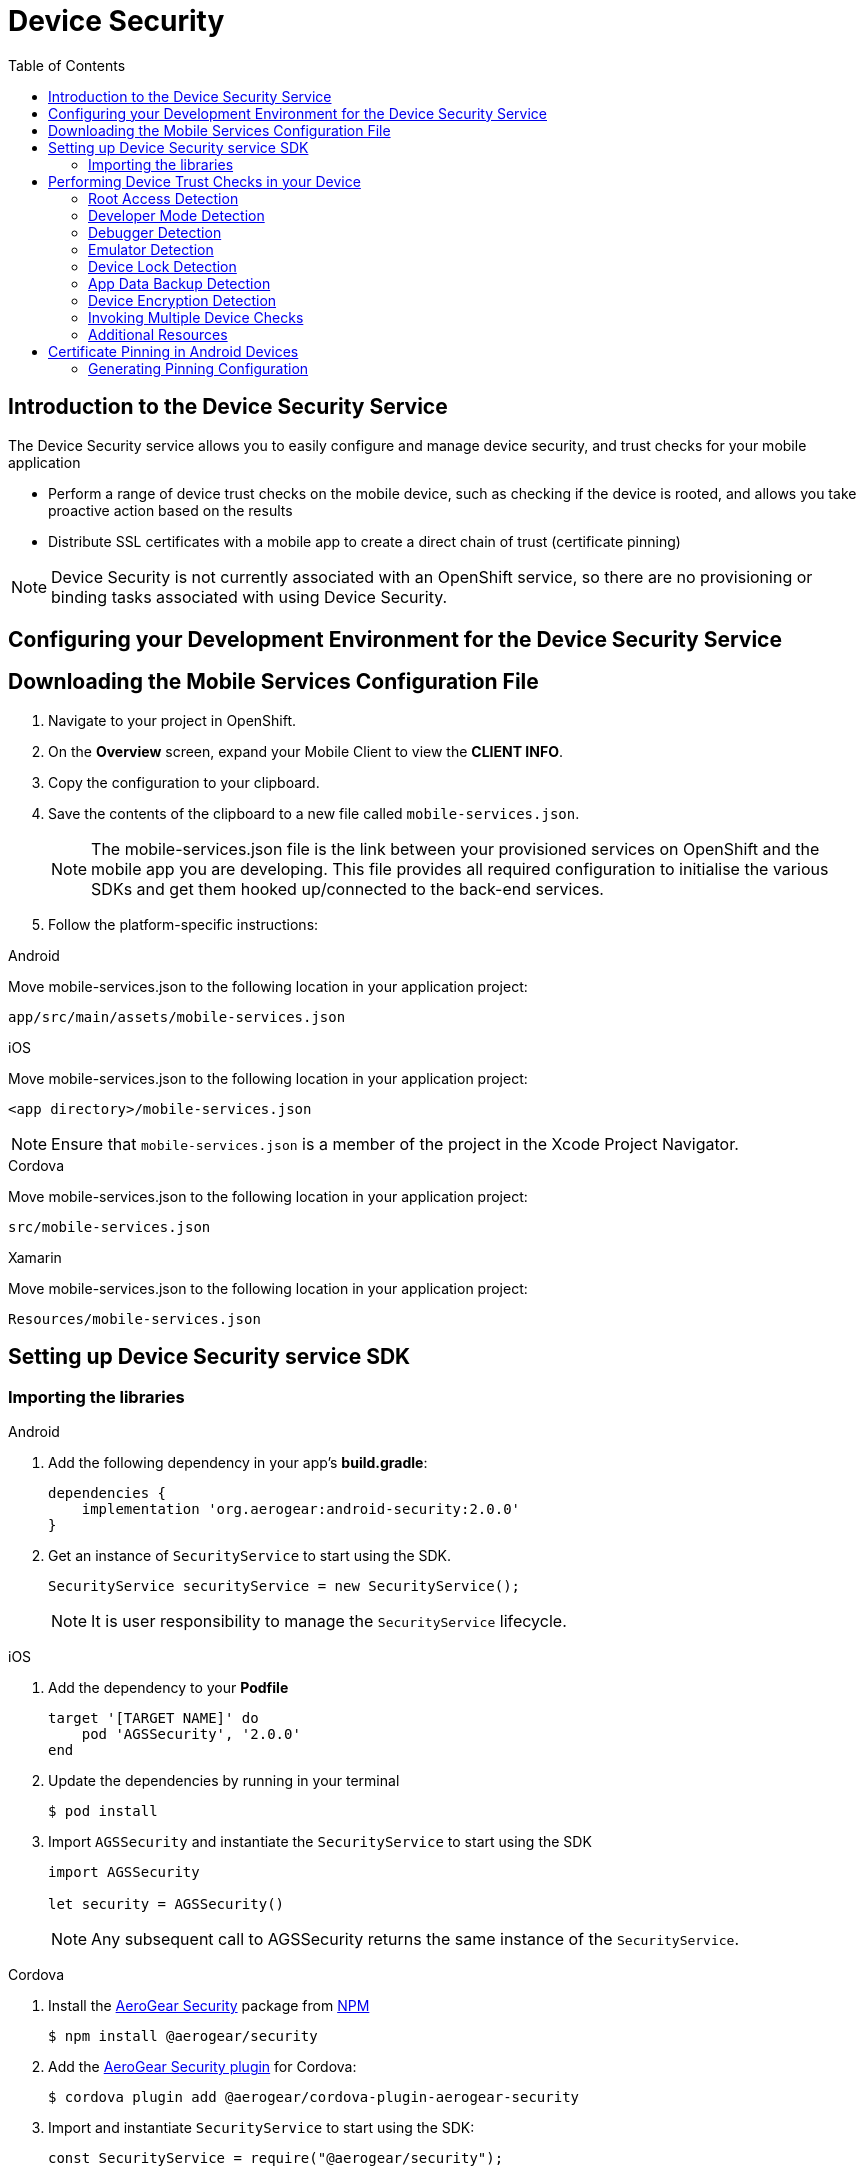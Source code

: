 // start {partialsdir}/attributes.adoc[]
:org-name: AeroGear

:product-name: Mobile Services

:release-number: 1.0.0
:xamarin-sdk-release-number: 2.0.1
:ios-sdk-release-number: 2.0.0
:android-sdk-release-number: 2.0.0

:service-name:

:mobile-client: Mobile Client
:mobile-client-openshift: Mobile Client in your OpenShift project
:mobile-cli: Mobile CLI

// Metrics Service
:metrics-service: Mobile Metrics
:grafana-ui: Grafana
:prometheus-ui: Prometheus

// IDM Service
:keycloak-service: Identity Management
:keycloak-ui: Keycloak Admin UI
:keycloak-dashboard: Auth Dashboard
:idm-name: Keycloak

// Push Service

:unifiedpush-service: Push Notifications
:push-ui: Unified Push Admin UI
:push-notification: push notification

// Build Service
:mobile-ci-cd-service: Mobile CI/CD
:mobilecicd-ui: Jenkins UI

// Device Security
:device-security-service: Device Security

// Sync Service
:sync-service: Data Sync
:data-sync-version: 0.1.0

:SDK: AeroGear SDK
:ios-sdk: AeroGear SDK for iOS
:android-sdk: AeroGear SDK for Android
:js-sdk: AeroGear SDK for Cordova
:xamarin-sdk: AeroGear SDK for Xamarin
// end {partialsdir}/attributes.adoc[]

:toc:

= Device Security

// start security/index.adoc[leveloffset=1]
:leveloffset: 1



//':context:' is a vital parameter. See: http://asciidoctor.org/docs/user-manual/#include-multiple
:context: con_introduction-to-device-security

[id='{context}_con_introduction-to-device-security']
[#introduction]
= Introduction to the {device-security-service} Service


The {device-security-service} service allows you to easily configure and manage device security, and trust checks for your mobile application

* Perform a range of device trust checks on the mobile device, such as checking if the device is rooted, and allows you take proactive action based on the results
* Distribute SSL certificates with a mobile app to create a direct chain of trust (certificate pinning)

NOTE: {device-security-service} is not currently associated with an OpenShift service, so there are no provisioning or binding tasks associated with using {device-security-service}.


[id='{context}_additional-resources-{context}']



:leveloffset!:
// end security/index.adoc[leveloffset=1]
// start security/coding.adoc[leveloffset=1]
[#setup]
:leveloffset: 1



= Configuring your Development Environment for the {device-security-service} Service

:service-name: Security

:leveloffset: 1



//[[downloading-the-mobile-services-configuration-file]]
= Downloading the Mobile Services Configuration File

. Navigate to your project in OpenShift.
. On the *Overview* screen, expand your {mobile-client} to view the *CLIENT INFO*.
. Copy the configuration to your clipboard.
. Save the contents of the clipboard to a new file called `mobile-services.json`.
+
NOTE: The mobile-services.json file is the link between your provisioned services on OpenShift and the mobile app you are developing. This file provides all required configuration to initialise the various SDKs and get them hooked up/connected to the back-end services.
. Follow the platform-specific instructions:

[role="primary"]
.Android

****

Move mobile-services.json to the following location in your application project:

`app/src/main/assets/mobile-services.json`

****

[role="secondary"]
.iOS

****

Move mobile-services.json to the following location in your application project:

`<app directory>/mobile-services.json`

NOTE: Ensure that `mobile-services.json` is a member of the project in the Xcode Project Navigator.

****

[role="secondary"]
.Cordova

****

Move mobile-services.json to the following location in your application project:

`src/mobile-services.json`

****

[role="secondary"]
.Xamarin

****

Move mobile-services.json to the following location in your application project:

`Resources/mobile-services.json`

****

:leveloffset!:

== Setting up {device-security-service} service SDK

=== Importing the libraries

[role="primary"]
.Android
****
. Add the following dependency in your app's *build.gradle*:
+
[source,groovy,subs="attributes"]
----
dependencies {
    implementation 'org.aerogear:android-security:{android-sdk-release-number}'
}
----

. Get an instance of `SecurityService` to start using the SDK.
+
[source,java]
----
SecurityService securityService = new SecurityService();
----
+
NOTE: It is user responsibility to manage the `SecurityService` lifecycle.

****

[role="secondary"]
.iOS
****
. Add the dependency to your *Podfile*
+
[source,ruby,subs="attributes"]
----
target '[TARGET NAME]' do
    pod 'AGSSecurity', '{ios-sdk-release-number}'
end
----

. Update the dependencies by running in your terminal
+
[source,bash]
----
$ pod install
----

. Import `AGSSecurity` and instantiate the `SecurityService` to start using the SDK
+
[source,swift]
----
import AGSSecurity

let security = AGSSecurity()
----
+
NOTE: Any subsequent call to AGSSecurity returns the same instance of the `SecurityService`.
****

[role="secondary"]
.Cordova
****
. Install the link:https://www.npmjs.com/package/@aerogear/security[AeroGear Security] package from link:https://www.npmjs.com/[NPM, window="_blank"]
+
[source,bash]
----
$ npm install @aerogear/security
----

. Add the link:https://www.npmjs.com/package/@aerogear/cordova-plugin-aerogear-security[AeroGear Security plugin, window="_blank"] for Cordova:
+
[source,bash]
----
$ cordova plugin add @aerogear/cordova-plugin-aerogear-security
----

. Import and instantiate `SecurityService` to start using the SDK:
+
[source,javascript]
----
const SecurityService = require("@aerogear/security");

const securityService = new SecurityService();
----
+
NOTE: Any new instantiation of `SecurityService` returns the same instance.
****

[role="secondary"]
.Xamarin
****
. Install link:https://docs.microsoft.com/en-us/nuget/install-nuget-client-tools[NuGet, window="_blank"]

. Install the link:https://www.nuget.org/packages/AeroGear.Mobile.Security[AeroGear Security, window="_blank"] package
+
[source,bash,subs="attributes"]
----
$ dotnet add package AeroGear.Mobile.Security --version {xamarin-sdk-release-number}
----

. Install the specific packages for Android:
+
[source,bash,subs="attributes"]
----
$ dotnet add package AeroGear.Mobile.Security.Platform.Android --version {xamarin-sdk-release-number}
----
+
And for iOS:
+
[source,bash,subs="attributes"]
----
$ dotnet add package AeroGear.Mobile.Security.Platform.iOS --version {xamarin-sdk-release-number}
----

. Initialize the SDK by adding the following line to your Android application's *MainActivity.cs*:
+
[source,c#]
----
protected override void OnCreate(Bundle savedInstanceState)
{
    base.OnCreate(savedInstanceState);

    SecurityService.InitializeService();
    // ...
}
----
+
And to your iOS application's *AppDelegate.cs*:
+
[source,c#]
----
public override bool FinishedLaunching(UIApplication app, NSDictionary options)
{
    SecurityService.InitializeService();
    // ...
}
----

. Get an instance of `SecurityService` to start using the SDK:
+
[source, c#]
----
var securityService = MobileCore.GetService<SecurityService>();
----
+
NOTE: Any subsequent call to MobileCore#getInstance returns the same instance of `SecurityService`.
****

:leveloffset!:
// end security/coding.adoc[leveloffset=1]
[#device-trust]
// start security/proc_performing-device-checks.adoc[leveloffset=1]
:leveloffset: 1

//
= Performing Device Trust Checks in your Device

This section describes what Device Trust Checks are available and how to execute them for the supported platforms. Also, mind that Device Checks can be performed either individually or together.

== Root Access Detection

Use this to help prevent your app running in a device that has been rooted/jailbroken.

[role="primary"]
.Android
****
[source, java]
----
SecurityService securityService = new SecurityService();

DeviceCheckResult result = securityService.check(DeviceCheckType.ROOT_ENABLED);
----
****

[role="secondary"]
.iOS
****
[source, swift]
----
let security = AGSSecurity()
let result = security.check(JailbrokenDeviceCheck())
----
****

[role="secondary"]
.Cordova
****
[source, javascript]
----
new SecurityService()
    .check(DeviceCheckType.rootEnabled)
    .then(result => {
        // Handle the security result metric
        // result: { id: string, name: string, passed: boolean }
    });
----
****

[role="secondary"]
.Xamarin
****
Use `ROOT_ENABLED` for Android:
[source, c#]
----
var securityService = MobileCore.GetService<SecurityService>();

DeviceCheckResult result = securityService.Check(DeviceChecks.ROOT_ENABLED);
----

Use `JAILBREAK_ENABLED` for iOS:
[source, c#]
----
var securityService = MobileCore.GetService<SecurityService>();

DeviceCheckResult result = securityService.Check(DeviceChecks.JAILBREAK_ENABLED);
----
****

== Developer Mode Detection

Use this to detect if Developer Mode has been enabled on the device.

[role="primary"]
.Android
****
[source, java]
----
SecurityService securityService = new SecurityService();

DeviceCheckResult result = securityService.check(DeviceCheckType.DEVELOPER_MODE_ENABLED);
----
****

[role="secondary"]
.iOS
****
This check is not available for iOS.
****

[role="secondary"]
.Cordova
****
This check is not available for Cordova.
****

[role="secondary"]
.Xamarin
****
WARNING: This check is available for Android only.
[source, c#]
----
var securityService = MobileCore.GetService<SecurityService>();

DeviceCheckResult result = securityService.Check(DeviceChecks.DEVELOPER_MODE_ENABLED);
----
****


== Debugger Detection

Use this to detect if a debugger is attached to the app.

[role="primary"]
.Android
****
[source, java]
----
SecurityService securityService = new SecurityService();

DeviceCheckResult result = securityService.check(DeviceCheckType.DEBUGGER_ENABLED);
----
****

[role="secondary"]
.iOS
****
[source, swift]
----
let security = AGSSecurity()
let result = security.check(DebuggerAttachedCheck())
----
****

[role="secondary"]
.Cordova
****
[source, javascript]
----
new SecurityService()
    .check(DeviceCheckType.debugModeEnabled)
    .then(result => {
        // Handle the security result metric
        // result: { id: string, name: string, passed: boolean }
    });
----
****

[role="secondary"]
.Xamarin
****
Use `DEBUGGER_ENABLED` for Android:
[source, c#]
----
var securityService = MobileCore.GetService<SecurityService>();

DeviceCheckResult result = securityService.Check(DeviceChecks.DEBUGGER_ENABLED);
----

Use `DEBUGGER_ATTACHED` for iOS:
[source, c#]
----
var securityService = MobileCore.GetService<SecurityService>();

DeviceCheckResult result = securityService.Check(DeviceChecks.DEBUGGER_ATTACHED);
----
****

== Emulator Detection

Use this to detect if the app is being run on an emulator.

[role="primary"]
.Android
****
[source, java]
----
SecurityService securityService = new SecurityService();

DeviceCheckResult result = securityService.check(DeviceCheckType.IS_EMULATOR);
----
****

[role="secondary"]
.iOS
****
[source, swift]
----
let security = AGSSecurity()
let result = security.check(IsEmulatorCheck())
----
****

[role="secondary"]
.Cordova
****
[source, javascript]
----
new SecurityService()
    .check(DeviceCheckType.isEmulator)
    .then(result => {
        // Handle the security result metric
        // result: { id: string, name: string, passed: boolean }
    });
----
****

[role="secondary"]
.Xamarin
****
[source, c#]
----
var securityService = MobileCore.GetService<SecurityService>();

DeviceCheckResult result = securityService.Check(DeviceChecks.IS_EMULATOR);
----
****

== Device Lock Detection

Use this to detect if a device has a lock screen set (with pin, fingerprint, pattern...).

[role="primary"]
.Android
****
[source, java]
----
SecurityService securityService = new SecurityService();

DeviceCheckResult result = securityService.check(DeviceCheckType.SCREEN_LOCK_ENABLED);
----
****

[role="secondary"]
.iOS
****
[source, swift]
----
let security = AGSSecurity()
let result = security.check(DeviceLockEnabledCheck())
----
****

[role="secondary"]
.Cordova
****
NOTE: For iOS devices this check requires iOS 8 or above.
[source, javascript]
----
new SecurityService()
    .check(DeviceCheckType.screenLockEnabled)
    .then(result => {
        // Handle the security result metric
        // result: { id: string, name: string, passed: boolean }
    });
----
****

[role="secondary"]
.Xamarin
****
[source, c#]
----
var securityService = MobileCore.GetService<SecurityService>();

DeviceCheckResult result = securityService.Check(DeviceChecks.SCREEN_LOCK_ENABLED);
----
****

== App Data Backup Detection

Use this to detect whether the application’s data is configured to be synchronized across devices.

[role="primary"]
.Android
****
[source, java]
----
SecurityService securityService = new SecurityService();

DeviceCheckResult result = securityService.check(DeviceCheckType.BACKUP_ENABLED);
----
****

[role="secondary"]
.iOS
****
This check is not available for iOS.
****

[role="secondary"]
.Cordova
****
This is not available for Cordova.
****

[role="secondary"]
.Xamarin
****
WARNING: This check is available for Android only.
[source, c#]
----
var securityService = MobileCore.GetService<SecurityService>();

DeviceCheckResult result = securityService.Check(DeviceChecks.BACKUP_ENABLED);
----
****

== Device Encryption Detection

Use this to detect whether a devices filesystem is encrypted.

[role="primary"]
.Android
****
[source, java]
----
SecurityService securityService = new SecurityService();

DeviceCheckResult result = securityService.check(DeviceCheckType.ENCRYPTION_ENABLED);
----
****

[role="secondary"]
.iOS
****
This check is not available for iOS.
****

[role="secondary"]
.Cordova
****
This is not available for Cordova.
****

[role="secondary"]
.Xamarin
****
WARNING: This check is available for Android only.
[source, c#]
----
var securityService = MobileCore.GetService<SecurityService>();

DeviceCheckResult result = securityService.Check(DeviceChecks.ENCRYPTION_ENABLED);
----
****





== Invoking Multiple Device Checks

Device Checks can be run in group, both synchronously and asynchronously.

=== Synchronously

[role="primary"]
.Android
****
. Get a `SyncCheckExecutor` from `SecurityService`:
+
[source, java]
----
SecurityService securityService = new SecurityService();
SyncDeviceCheckExecutor syncCheckExecutor = securityService.getCheckExecutor();
----

. Add your checks and execute synchronously:
+
[source, java]
----
Map<String, DeviceCheckResult> results = syncCheckExecutor
    .addCheck(DeviceCheckType.<check_type>)
    // Add more checks here
    .execute();
----
****

[role="secondary"]
.iOS
****
Invoke multiple checks using the `checkMany` function:
[source, swift]
----
let checks = [DeviceLockEnabledCheck(), IsEmulatorCheck(), /** Add more checks here */ ]
let results = security.checkMany(checks)
----
NOTE: `DeviceCheckResult` objects in the returning array stay in the same order they were provided.
****

[role="secondary"]
.Cordova
****
Executing multiple checks synchronously is not directly supported. Instead, it's possible to use the link:https://developer.mozilla.org/en-US/docs/Web/JavaScript/Reference/Operators/await[await, window="_blank"] operator.
[source, javascript]
----
const results = await securityService.checkMany(
    DeviceCheckType.rootEnabled,
    DeviceCheckType.isEmulator,
    // Add more checks here
);
----
NOTE: `DeviceCheckResult` objects in the returning array stay in the same order they were provided.
****

[role="secondary"]
.Xamarin
****
. Build a `SyncDeviceCheckExecutor` from `SecurityService` and execute:
+
[source, c#]
----
var securityService = MobileCore.GetService<SecurityService>();

var checkExecutor = securityService.GetSyncExecutor()
                        .WithDeviceCheck(DeviceChecks.ROOT_ENABLED)
                        .WithDeviceCheck(DeviceChecks.DEVELOPER_MODE_ENABLED)
                        // Add more checks here
                        .Build()
Dictionary<string, DeviceCheckResult> results = checkExecutor.Execute();
----
****

=== Asynchronously

[role="primary"]
.Android
****
. Get an `AsyncCheckExecutor` from `SecurityService`:
+
[source, java]
----
SecurityService securityService = new SecurityService();
AsyncDeviceCheckExecutor asyncCheckExecutor = securityService.getAsyncCheckExecutor();
----

. Add your checks and execute synchronously:
+
[source, java]
----
Map<String, Future<DeviceCheckResult>> results = asyncCheckExecutor
    .addCheck(DeviceCheckType.<check_type>)
    // Add more checks here
    .execute();
----
****

[role="secondary"]
.iOS
****
Executing multiple checks asynchronously is not supported at the moment for this platform.
****

[role="secondary"]
.Cordova
****
Invoke multiple checks using the `checkMany` method:
[source, javascript]
----
const checkResults = securityService.checkMany(
    DeviceCheckType.rootEnabled,
    DevoceCheckType.isEmulator,
    // Add more checks here
)
.then(results => {
    // Handle results
});
----
NOTE: This method returns a Promise with an array containing all `DeviceCheckResult` objects in the same order they were provided.
****

[role="secondary"]
.Xamarin
****
Executing multiple checks asynchronously is not supported at the moment for this platform.
****


== Additional Resources

=== Adding Custom Device Checks

Besides the xref:security/index.adoc#ref_terminology_Device%20Security_ref_terminology[Provided Device Checks] it's also possible to make use of your own custom checks. Follow the next steps depending on your platform to implement them:

[role="primary"]
.Android
****

. Extend the `AbstractDeviceCheck` interface:
+
[source, java]
----
class CustomDeviceCheck extends AbstractDeviceCheck {

    @Override
    protected boolean execute(@NonNull final Context context) {
        // Implement security check logic here
        return false;
    }

}
----

. Instantiate it to execute it, using the instance of `SecurityService`:
+
[source, java]
----
SecurityService securityService = new SecurityService();

DeviceCheck customDeviceCheck = new CustomDeviceCheck();
DeviceCheckResult result = securityService.check(customDeviceCheck);
----
****

[role="secondary"]
.iOS
****
. Implement the `DeviceCheck` interface:
+
[source, swift]
----
public class MyCustomCheck: DeviceCheck {

    public let name = "Custom Check"

    public init() {}

    public func check() -> DeviceCheckResult {
        // Implement security check logic here
        return nil
    }

}
----

. Use the `check` function as usual:
+
[source, swift]
----
let security = AGSSecurity()
let result = security.check(MyCustomCheck())
----
****

[role="secondary"]
.Cordova
****
. Implement the `DeviceCheck` interface:
+
[source, javascript]
----
class CustomDeviceCheck implements DeviceCheck {

    get name(): string {
        return "My Custom Check";
    }

    public check(): Promise<DeviceCheckResult> {
        // Implement device check logic here
        return null;
    }

}
----

. Instantiate it to execute it, using the instance of `SecurityService`:
+
[source, javascript]
----
const securityService = new SecurityService();

securityService.check(new CustomDeviceCheck())
    .then(result => {
        // Handle result
    });
----
****

[role="secondary"]
.Xamarin
****
. Implement the `IDeviceCheck` interface:
+
[source, c#]
----
class CustomDeviceCheck : IDeviceCheck
{
    public string GetName()
    {
        return "Custom check";
    }

    public string GetId()
    {
        return typeof(CustomDeviceCheck).FullName;
    }

    public DeviceCheckResult Check()
    {
        // Implement security check logic here
        return null;
    }
}
----

. Instantiate it to execute it, using the instance of `SecurityService`:
+
[source, c#]
----
var securityService = MobileCore.GetService<SecurityService>();

DeviceCheckResult result = securityService.Check(new CustomDeviceCheck());
----
****







=== Reporting Device Checks Results Via the Metrics Service

In order to report the results of Device Checks utilize this service in conjunction with the xref:mobile-metrics.adoc[Mobile Metrics] service.

[role="primary"]
.Android
****
Report individual checks via the `checkAndSendMetric` method:

[source, java]
----
MetricsService metricsService = MobileCore.getInstance(MetricsService.class);
SecurityService securityService = new SecurityService();

DeviceCheckResult result = securityService.checkAndSendMetric(DeviceCheckType.<check_type>, metricsService);
----

Or alternatively report multiple checks using a `CheckExecutor`:

[source, java]
----
MetricsService metricsService = mobileCore.getInstance(MetricsService.class);
Map<String, DeviceCheckResult> results = DeviceCheckExecutor.Builder.newSyncExecutor(this.getContext())
    .withDeviceCheck(DeviceCheckType.<check_type>)
    // Add other checks...
    .withMetricsService(metricsService)
    .build()
    .execute();
----
****

[role="secondary"]
.iOS
****
Report individual checks via the `checkAndPublishMetric` function:

[source, swift]
----
let result = security.checkAndPublishMetric(DeviceLockEnabledCheck())
----

Or alternatively report multiple checks using the `checkManyAndPublishMetric` function:

[source, swift]
----
let checks = [DeviceLockEnabledCheck(), IsEmulatorCheck(), /** Add more checks here */ ]
let results = security.checkManyAndPublishMetric(checks)
----
****

[role="secondary"]
.Cordova
****
Report individual checks via the `checkAndPublishMetric` method:

[source, javascript]
----
new SecurityService()
    .checkAndPublishMetric(DeviceCheckType.rootEnabled)
    .then(result => {
        // Handle the security result metric
        // result: { id: string, name: string, passed: boolean }
    });
----

Or alternatively report multiple checks using the `checkManyAndPublishMetric` method:

[source, javascript]
----
new SecurityService()
    .checkManyAndPublishMetric(
        DeviceCheckType.rootEnabled,
        DeviceCheckType.isEmulator,
        // Add more checks here
    )
    .then(results => {
        // Handle the security results array
    });
----
****

[role="secondary"]
.Xamarin
****
Report individual checks:

[source, c#]
----
var securityService = MobileCore.GetService<SecurityService>();
var metricsService = MobileCore.GetService<MetricsService>();

DeviceCheckResult result = securityService.Check(DeviceChecks.ROOT_ENABLED, metricsService);
----

Or alternatively report multiple checks using a `CheckExecutor`:

[source, c#]
----
var securityService = MobileCore.GetService<SecurityService>();
var metricsService = MobileCore.GetService<MetricsService>();

var checkExecutor = securityService.GetSyncExecutor()
                        .WithDeviceCheck(DeviceChecks.ROOT_ENABLED)
                        .WithDeviceCheck(DeviceChecks.DEVELOPER_MODE_ENABLED)
                        .WithMetricsService(metricsService)
                        // Add more checks here
                        .Build()
Dictionary<string, DeviceCheckResult> results = checkExecutor.Execute();
----
****


:leveloffset!:
// end security/proc_performing-device-checks.adoc[leveloffset=1]
[#cert-pinning]
// start security/proc_pinning-certificates.adoc[leveloffset=1]
:leveloffset: 1



= Certificate Pinning in Android Devices

link:https://www.owasp.org/index.php/Certificate_and_Public_Key_Pinning[Certificate pinning, window="_blank"] can be enabled in individual SDKs through the `mobile-services.json` file.
Certificate pinning will only be enabled for services which are used directly by the SDKs. For
other services *SPKI* pinning is used. Mobile services must have pinning configured
separately. For more information on setting up certificate pinning for mobile services see the
link:https://developer.android.com/training/articles/security-config.html#CertificatePinning[Android network security guide, window="_blank"].

== Generating Pinning Configuration

The {sdk} gets its configuration from the `https` section of the `mobile-services.json` file
in a project.

[source,json]
----
{
    "services":[],
    "https": {
        "certificatePins": [{
            "host": "example.sync.service",
            "certificateHash": "exampleHash"
        }]
    }
}
----

To include the `https` section in configuration when generating it using the Mobile CLI use the
`--include-cert-pins` flag when retrieving a client configuration. By default, self-signed or
invalid certs will not be permitted to be included in the certificate pinning configuration. To
allow these to be included use the `--insecure-skip-tls-verify` flag.

[source, bash]
----
$ ./mobile get clientconfig <client name> --include-cert-pins --insecure-skip-tls-verify
----

=== Using Pinning Configuration

If the `https` section is included in the `mobile-services.json` file then certificate pinning will
automatically be enabled for mobile services.

=== Considerations

If the certificate authority of a service changes then the `mobile-services.json` file will need to
be regenerated in order to retrieve the correct `https` configuration. The app will then need to be
rebuilt and republished for the end users to consume. If this is not done then an app may become
incapable of making network requests to other services.

:leveloffset!:
// end security/proc_pinning-certificates.adoc[leveloffset=1]
